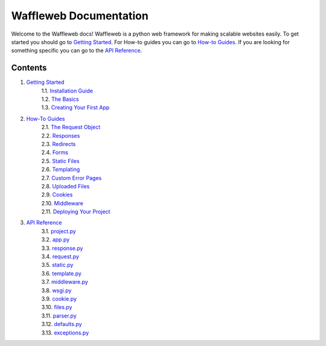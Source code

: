 =======================
Waffleweb Documentation
=======================

Welcome to the Waffleweb docs! Waffleweb is a python web framework for making scalable websites easily. 
To get started you should go to `Getting Started <Getting-Started/Index.rst>`_. For How-to guides you can go to 
`How-to Guides <How-To-Guides/Index.rst>`_. If you are looking for something specific you can go to the 
`API Reference <Reference/Index.rst>`_.

Contents
........
1. `Getting Started <Getting-Started/Index.rst>`_
    | 1.1. `Installation Guide <Getting-Started/Installation-Guide.rst>`_
    | 1.2. `The Basics <Getting-Started/Basics.rst>`_
    | 1.3. `Creating Your First App <Getting-Started/Creating-Your-First-App.rst>`_
2. `How-To Guides <How-To-Guides/Index.rst>`_
    | 2.1. `The Request Object <How-To-Guides/The-Request-Object.rst>`_
    | 2.2. `Responses <How-To-Guides/Responses.rst>`_
    | 2.3. `Redirects <How-To-Guides/Redirects.rst>`_
    | 2.4. `Forms <How-To-Guides/Forms.rst>`_
    | 2.5. `Static Files <How-To-Guides/Static-Files.rst>`_
    | 2.6. `Templating <How-To-Guides/Templating.rst>`_
    | 2.7. `Custom Error Pages <How-To-Guides/Custom-Error-Pages.rst>`_
    | 2.8. `Uploaded Files <How-To-Guides/Uploaded-Files.rst>`_
    | 2.9. `Cookies <How-To-Guides/Cookies.rst>`_
    | 2.10. `Middleware <How-To-Guides/Middleware.rst>`_
    | 2.11. `Deploying Your Project <How-To-Guides/Deploying-Your-Project.rst>`_
3. `API Reference <Reference/Index.rst>`_
    | 3.1. `project.py <Reference/project.py.rst>`_
    | 3.2. `app.py <Reference/app.py.rst>`_
    | 3.3. `response.py <Reference/response.py.rst>`_
    | 3.4. `request.py <Reference/request.py.rst>`_
    | 3.5. `static.py <Reference/static.py.rst>`_
    | 3.6. `template.py <Reference/template.py.rst>`_
    | 3.7. `middleware.py <Reference/middleware.py.rst>`_
    | 3.8. `wsgi.py <Reference/wsgi.py.rst>`_
    | 3.9. `cookie.py <Reference/cookie.py.rst>`_
    | 3.10. `files.py <Reference/files.py.rst>`_
    | 3.11. `parser.py <Reference/parser.py.rst>`_
    | 3.12. `defaults.py <Reference/defaults.py.rst>`_
    | 3.13. `exceptions.py <Reference/exceptions.py.rst>`_